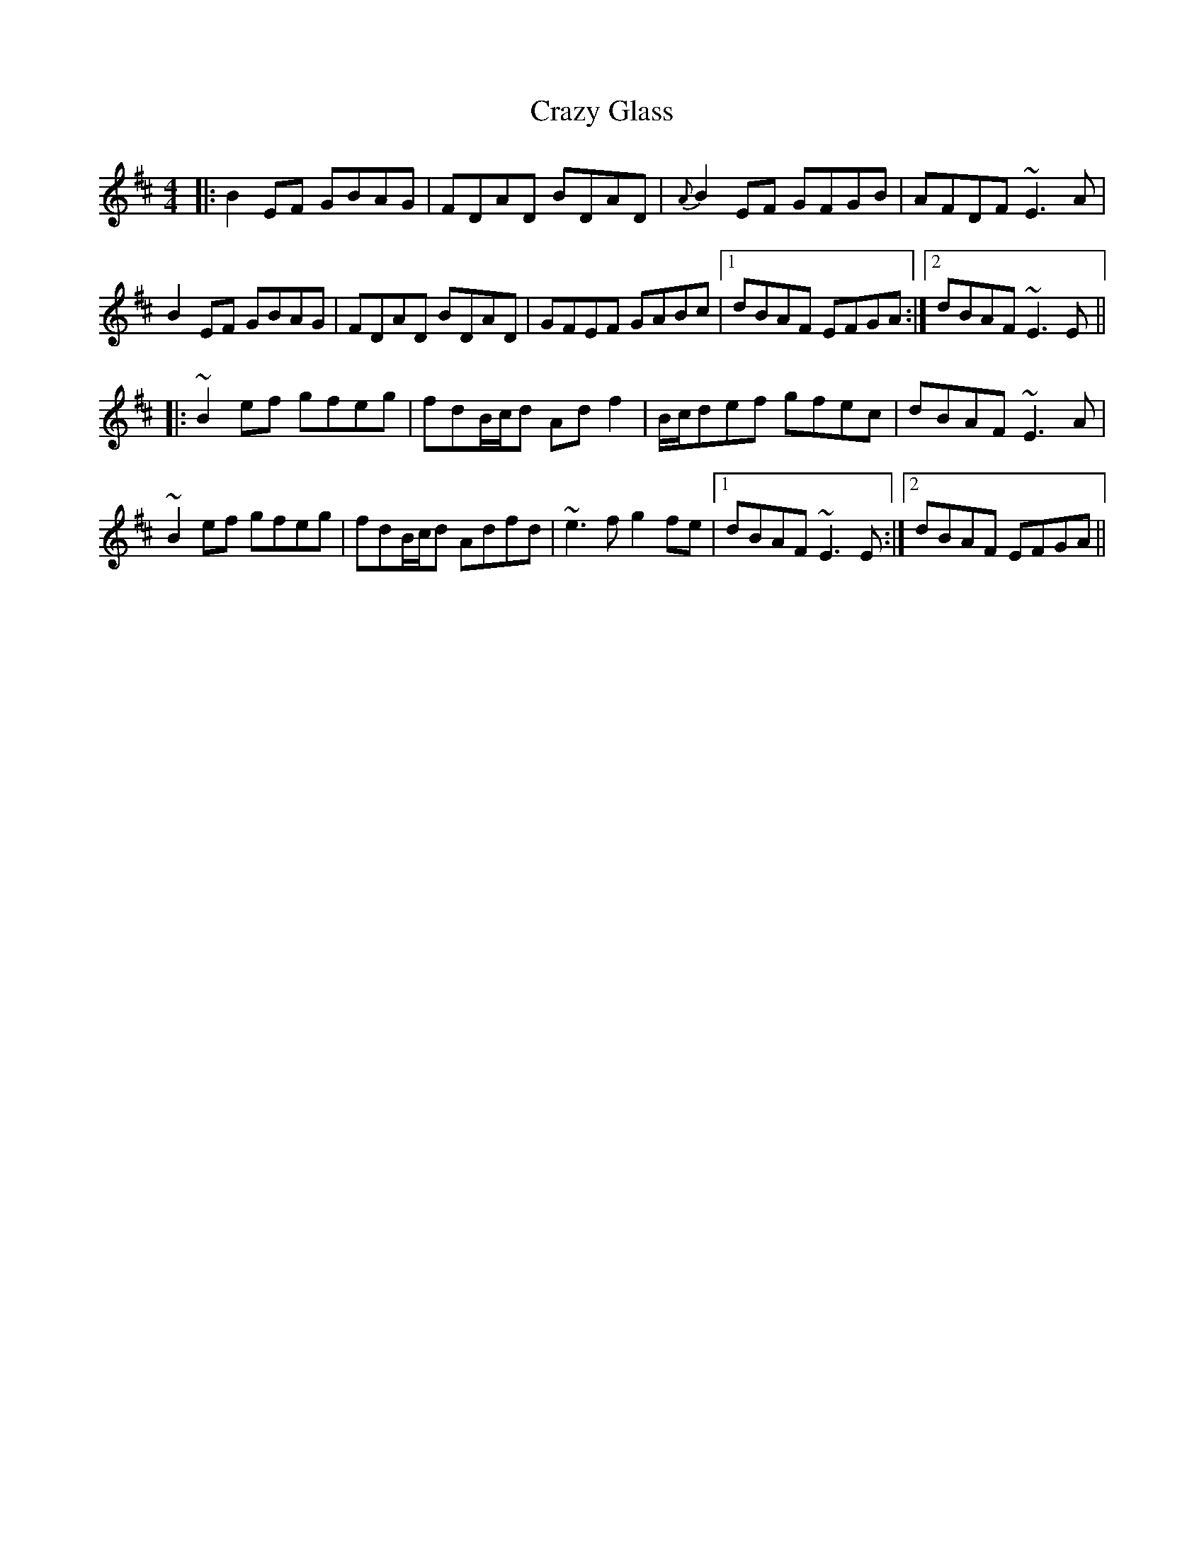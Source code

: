 X: 8486
T: Crazy Glass
R: reel
M: 4/4
K: Edorian
|:B2EF GBAG|FDAD BDAD|{A}B2EF GFGB|AFDF ~E3A|
B2EF GBAG|FDAD BDAD|GFEF GABc|1 dBAF EFGA:|2 dBAF ~E3E||
|:~B2ef gfeg|fdB/c/d Adf2|B/c/def gfec|dBAF ~E3A|
~B2ef gfeg|fdB/c/d Adfd|~e3f g2fe|1 dBAF ~E3E:|2 dBAF EFGA||


